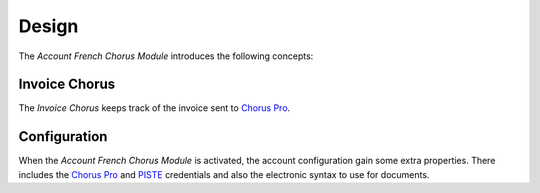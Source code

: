 ******
Design
******

The *Account French Chorus Module* introduces the following concepts:

.. _model-account.invoice.chorus:

Invoice Chorus
==============

The *Invoice Chorus* keeps track of the invoice sent to `Chorus Pro`_.

.. seealso::

   Invoices Chorus can be seen by opening the main menu item:

      |Financial --> Invoices --> Customer Invoices --> Chorus|__

      .. |Financial --> Invoices --> Customer Invoices --> Chorus| replace:: :menuselection:`Financial --> Invoices --> Customer Invoices --> Chorus`
      __ https://demo.tryton.org./model/account.invoice.chorus

.. _model-account.configuration:

Configuration
=============

When the *Account French Chorus Module* is activated, the account configuration
gain some extra properties.
There includes the `Chorus Pro`_ and PISTE_ credentials and also the electronic
syntax to use for documents.

.. seealso::

   The `Account Configuration <account:model-account.configuration>` concept is
   introduced by the :doc:`Account Module <account:index>`.

.. _Chorus Pro: https://portail.chorus-pro.gouv.fr/
.. _PISTE: https://piste.gouv.fr/
